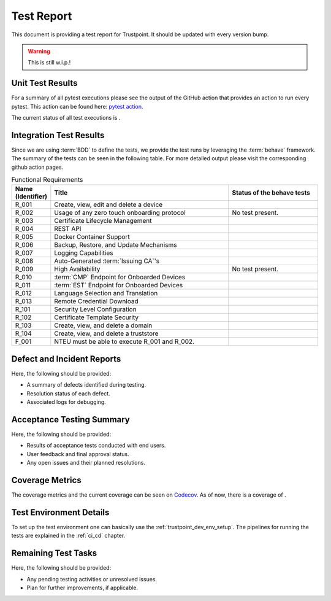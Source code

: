 .. _test_report:

***********
Test Report
***********

This document is providing a test report for Trustpoint.
It should be updated with every version bump.

.. warning::
    This is still w.i.p.!

=================
Unit Test Results
=================

For a summary of all pytest executions please see the output of the GitHub action
that provides an action to run every pytest.
This action can be found here:
`pytest action <https://github.com/Trustpoint-Project/trustpoint/actions/workflows/pytest.yml>`_.

The current status of all test executions is |pytest|.

.. |pytest| image:: https://github.com/Trustpoint-Project/trustpoint/actions/workflows/pytest.yml/badge.svg
    :alt: Pytest
    :target: https://github.com/Trustpoint-Project/trustpoint/actions/workflows/pytest.yml

========================
Integration Test Results
========================

Since we are using :term:`BDD` to define the tests,
we provide the test runs by leveraging the :term:`behave` framework.
The summary of the tests can be seen in the following table.
For more detailed output please visit the corresponding github action pages.

.. csv-table:: Functional Requirements
   :header: "Name (Identifier)", "Title", "Status of the behave tests"
   :widths: 10, 60, 30

   _`R_001`, "Create, view, edit and delete a device", "|R_001_badge|"
   _`R_002`, "Usage of any zero touch onboarding protocol", "No test present."
   _`R_003`, "Certificate Lifecycle Management", "|R_003_badge|"
   _`R_004`, "REST API", "|R_004_badge|"
   _`R_005`, "Docker Container Support", "|R_005_badge|"
   _`R_006`, "Backup, Restore, and Update Mechanisms", "|R_006_badge|"
   _`R_007`, "Logging Capabilities", "|R_007_badge|"
   _`R_008`, "Auto-Generated :term:`Issuing CA`'s", "|R_008_badge|"
   _`R_009`, "High Availability", "No test present."
   _`R_010`, ":term:`CMP` Endpoint for Onboarded Devices", "|R_010_badge|"
   _`R_011`, ":term:`EST` Endpoint for Onboarded Devices", "|R_011_badge|"
   _`R_012`, "Language Selection and Translation", "|R_012_badge|"
   _`R_013`, "Remote Credential Download", "|R_013_badge|"
   _`R_101`, "Security Level Configuration", "|R_101_badge|"
   _`R_102`, "Certificate Template Security", "|R_102_badge|"
   _`R_103`, "Create, view, and delete a domain", "|R_103_badge|"
   _`R_104`, "Create, view, and delete a truststore", "|R_104_badge|"
   _`F_001`, "NTEU must be able to execute R_001 and R_002.", "|F_001_badge|"


.. |R_001_badge| image:: https://github.com/Trustpoint-Project/trustpoint/actions/workflows/r_001_feature_test.yml/badge.svg
    :alt: R_001_badge
    :target: https://github.com/Trustpoint-Project/trustpoint/actions/workflows/r_001_feature_test.yml

.. |R_003_badge| image:: https://github.com/Trustpoint-Project/trustpoint/actions/workflows/r_003_feature_test.yml/badge.svg
    :alt: R_003_badge
    :target: https://github.com/Trustpoint-Project/trustpoint/actions/workflows/r_003_feature_test.yml

.. |R_004_badge| image:: https://github.com/Trustpoint-Project/trustpoint/actions/workflows/r_004_feature_test.yml/badge.svg
    :alt: R_004_badge
    :target: https://github.com/Trustpoint-Project/trustpoint/actions/workflows/r_004_feature_test.yml

.. |R_005_badge| image:: https://github.com/Trustpoint-Project/trustpoint/actions/workflows/docker-test-compose.yml/badge.svg
    :alt: R_005_badge
    :target: https://github.com/Trustpoint-Project/trustpoint/actions/workflows/docker-test-compose.yml

.. |R_006_badge| image:: https://github.com/Trustpoint-Project/trustpoint/actions/workflows/r_006_feature_test.yml/badge.svg
    :alt: R_006_badge
    :target: https://github.com/Trustpoint-Project/trustpoint/actions/workflows/r_006_feature_test.yml

.. |R_007_badge| image:: https://github.com/Trustpoint-Project/trustpoint/actions/workflows/r_007_feature_test.yml/badge.svg
    :alt: R_007_badge
    :target: https://github.com/Trustpoint-Project/trustpoint/actions/workflows/r_007_feature_test.yml

.. |R_008_badge| image:: https://github.com/Trustpoint-Project/trustpoint/actions/workflows/r_008_feature_test.yml/badge.svg
    :alt: R_008_badge
    :target: https://github.com/Trustpoint-Project/trustpoint/actions/workflows/r_008_feature_test.yml

.. |R_010_badge| image:: https://github.com/Trustpoint-Project/trustpoint/actions/workflows/r_010_feature_test.yml/badge.svg
    :alt: R_010_badge
    :target: https://github.com/Trustpoint-Project/trustpoint/actions/workflows/r_010_feature_test.yml

.. |R_011_badge| image:: https://github.com/Trustpoint-Project/trustpoint/actions/workflows/r_011_feature_test.yml/badge.svg
    :alt: R_011_badge
    :target: https://github.com/Trustpoint-Project/trustpoint/actions/workflows/r_011_feature_test.yml

.. |R_012_badge| image:: https://github.com/Trustpoint-Project/trustpoint/actions/workflows/r_012_feature_test.yml/badge.svg
    :alt: R_012_badge
    :target: https://github.com/Trustpoint-Project/trustpoint/actions/workflows/r_012_feature_test.yml

.. |R_013_badge| image:: https://github.com/Trustpoint-Project/trustpoint/actions/workflows/r_013_feature_test.yml/badge.svg
    :alt: R_013_badge
    :target: https://github.com/Trustpoint-Project/trustpoint/actions/workflows/r_013_feature_test.yml

.. |R_101_badge| image:: https://github.com/Trustpoint-Project/trustpoint/actions/workflows/r_101_feature_test.yml/badge.svg
    :alt: R_101_badge
    :target: https://github.com/Trustpoint-Project/trustpoint/actions/workflows/r_101_feature_test.yml

.. |R_102_badge| image:: https://github.com/Trustpoint-Project/trustpoint/actions/workflows/r_102_feature_test.yml/badge.svg
    :alt: R_102_badge
    :target: https://github.com/Trustpoint-Project/trustpoint/actions/workflows/r_102_feature_test.yml

.. |R_103_badge| image:: https://github.com/Trustpoint-Project/trustpoint/actions/workflows/r_103_feature_test.yml/badge.svg
    :alt: R_103_badge
    :target: https://github.com/Trustpoint-Project/trustpoint/actions/workflows/r_103_feature_test.yml

.. |R_104_badge| image:: https://github.com/Trustpoint-Project/trustpoint/actions/workflows/r_104_feature_test.yml/badge.svg
    :alt: R_104_badge
    :target: https://github.com/Trustpoint-Project/trustpoint/actions/workflows/r_104_feature_test.yml

.. |F_001_badge| image:: https://github.com/Trustpoint-Project/trustpoint/actions/workflows/f_001_feature_test.yml/badge.svg
    :alt: F_001_badge
    :target: https://github.com/Trustpoint-Project/trustpoint/actions/workflows/f_001_feature_test.yml

===========================
Defect and Incident Reports
===========================

Here, the following should be provided:

- A summary of defects identified during testing.
- Resolution status of each defect.
- Associated logs for debugging.

==========================
Acceptance Testing Summary
==========================

Here, the following should be provided:

- Results of acceptance tests conducted with end users.
- User feedback and final approval status.
- Any open issues and their planned resolutions.

================
Coverage Metrics
================

The coverage metrics and the current coverage can be seen on `Codecov <https://app.codecov.io/>`_.
As of now, there is a coverage of |codecoverage|.

.. |codecoverage| image:: https://codecov.io/gh/Trustpoint-Project/trustpoint/graph/badge.svg?token=0N31L1QWPE
    :alt: Coverage
    :target: https://app.codecov.io/gh/Trustpoint-Project/trustpoint

=========================
Test Environment Details
=========================

To set up the test environment one can basically use the :ref:`trustpoint_dev_env_setup`.
The pipelines for running the tests are explained in the :ref:`ci_cd` chapter.

====================
Remaining Test Tasks
====================

Here, the following should be provided:

- Any pending testing activities or unresolved issues.
- Plan for further improvements, if applicable.
